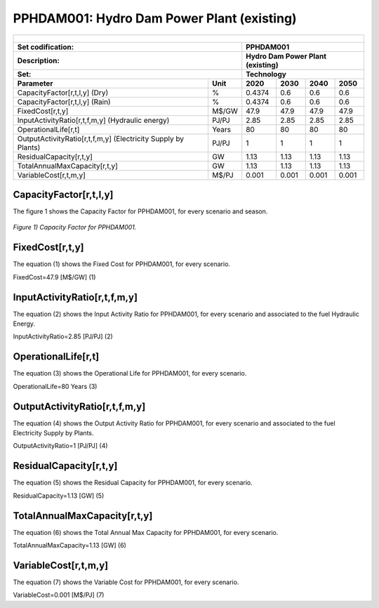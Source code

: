PPHDAM001: Hydro Dam Power Plant (existing)
=====================================

+-------------------------------------------------+-------+--------------+--------------+--------------+--------------+
| .. figure:: img/PHH.jpg                                                                                             |
|    :align:   center                                                                                                 |
|    :width:   500 px                                                                                                 |
+-------------------------------------------------+-------+--------------+--------------+--------------+--------------+
| Set codification:                                       |PPHDAM001                                                  |
+-------------------------------------------------+-------+--------------+--------------+--------------+--------------+
| Description:                                            |Hydro Dam Power Plant (existing)                           |
+-------------------------------------------------+-------+--------------+--------------+--------------+--------------+
| Set:                                                    |Technology                                                 |
+-------------------------------------------------+-------+--------------+--------------+--------------+--------------+
| Parameter                                       | Unit  | 2020         | 2030         | 2040         |  2050        |
+=================================================+=======+==============+==============+==============+==============+
| CapacityFactor[r,t,l,y] (Dry)                   |   %   | 0.4374       | 0.6          | 0.6          | 0.6          |
+-------------------------------------------------+-------+--------------+--------------+--------------+--------------+
| CapacityFactor[r,t,l,y] (Rain)                  |   %   | 0.4374       | 0.6          | 0.6          | 0.6          |
+-------------------------------------------------+-------+--------------+--------------+--------------+--------------+
| FixedCost[r,t,y]                                | M$/GW | 47.9         | 47.9         | 47.9         | 47.9         |
+-------------------------------------------------+-------+--------------+--------------+--------------+--------------+
| InputActivityRatio[r,t,f,m,y] (Hydraulic        | PJ/PJ | 2.85         | 2.85         | 2.85         | 2.85         |
| energy)                                         |       |              |              |              |              |
+-------------------------------------------------+-------+--------------+--------------+--------------+--------------+
| OperationalLife[r,t]                            | Years | 80           | 80           | 80           | 80           |
+-------------------------------------------------+-------+--------------+--------------+--------------+--------------+
| OutputActivityRatio[r,t,f,m,y] (Electricity     | PJ/PJ | 1            | 1            | 1            | 1            |
| Supply by Plants)                               |       |              |              |              |              |
+-------------------------------------------------+-------+--------------+--------------+--------------+--------------+
| ResidualCapacity[r,t,y]                         |  GW   | 1.13         | 1.13         | 1.13         | 1.13         |
+-------------------------------------------------+-------+--------------+--------------+--------------+--------------+
| TotalAnnualMaxCapacity[r,t,y]                   |  GW   | 1.13         | 1.13         | 1.13         | 1.13         |
+-------------------------------------------------+-------+--------------+--------------+--------------+--------------+
| VariableCost[r,t,m,y]                           | M$/PJ | 0.001        | 0.001        | 0.001        | 0.001        |
+-------------------------------------------------+-------+--------------+--------------+--------------+--------------+



CapacityFactor[r,t,l,y]
+++++++++
The figure 1 shows the Capacity Factor for PPHDAM001, for every scenario and season.

.. figure:: img/PPHDAM001_CapacityFactor.png
   :align:   center
   :width:   700 px
   
   *Figure 1) Capacity Factor for PPHDAM001.*


FixedCost[r,t,y]
+++++++++
The equation (1) shows the Fixed Cost for PPHDAM001, for every scenario.

FixedCost=47.9 [M$/GW]   (1)

   
InputActivityRatio[r,t,f,m,y]
+++++++++
The equation (2) shows the Input Activity Ratio for PPHDAM001, for every scenario and associated to the fuel Hydraulic Energy.

InputActivityRatio=2.85 [PJ/PJ]   (2)

   
OperationalLife[r,t]
+++++++++
The equation (3) shows the Operational Life for PPHDAM001, for every scenario.

OperationalLife=80 Years   (3)

   
OutputActivityRatio[r,t,f,m,y]
+++++++++
The equation (4) shows the Output Activity Ratio for PPHDAM001, for every scenario and associated to the fuel Electricity Supply by Plants.

OutputActivityRatio=1 [PJ/PJ]   (4)

   
ResidualCapacity[r,t,y]
+++++++++
The equation (5) shows the Residual Capacity for PPHDAM001, for every scenario.

ResidualCapacity=1.13 [GW]   (5)
    
   
TotalAnnualMaxCapacity[r,t,y]
+++++++++
The equation (6) shows the Total Annual Max Capacity for PPHDAM001, for every scenario.

TotalAnnualMaxCapacity=1.13 [GW]   (6)           
   
   
VariableCost[r,t,m,y]
+++++++++
The equation (7) shows the Variable Cost for PPHDAM001, for every scenario.

VariableCost=0.001 [M$/PJ]   (7)

